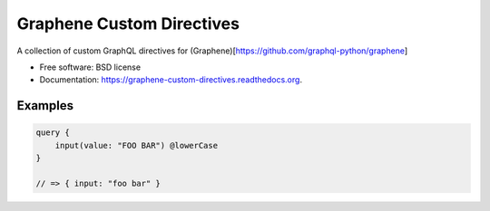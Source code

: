 ===============================
Graphene Custom Directives
===============================

.. image:: https://travis-ci.org/ekampf/graphene-custom-directives.svg
        :target: https://travis-ci.org/ekampf/graphene-custom-directives

.. image:: https://coveralls.io/repos/ekampf/graphene-custom-directives/badge.svg?branch=master&service=github 
        :target: https://coveralls.io/github/ekampf/graphene-custom-directives?branch=master

.. image:: https://img.shields.io/pypi/v/graphene-custom-directives.svg
        :target: https://pypi.python.org/pypi/graphene-custom-directives


A collection of custom GraphQL directives for (Graphene)[https://github.com/graphql-python/graphene]

* Free software: BSD license
* Documentation: https://graphene-custom-directives.readthedocs.org.

Examples
--------

.. code:: graphql

    query { 
        input(value: "FOO BAR") @lowerCase
    } 
    
    // => { input: "foo bar" } 


